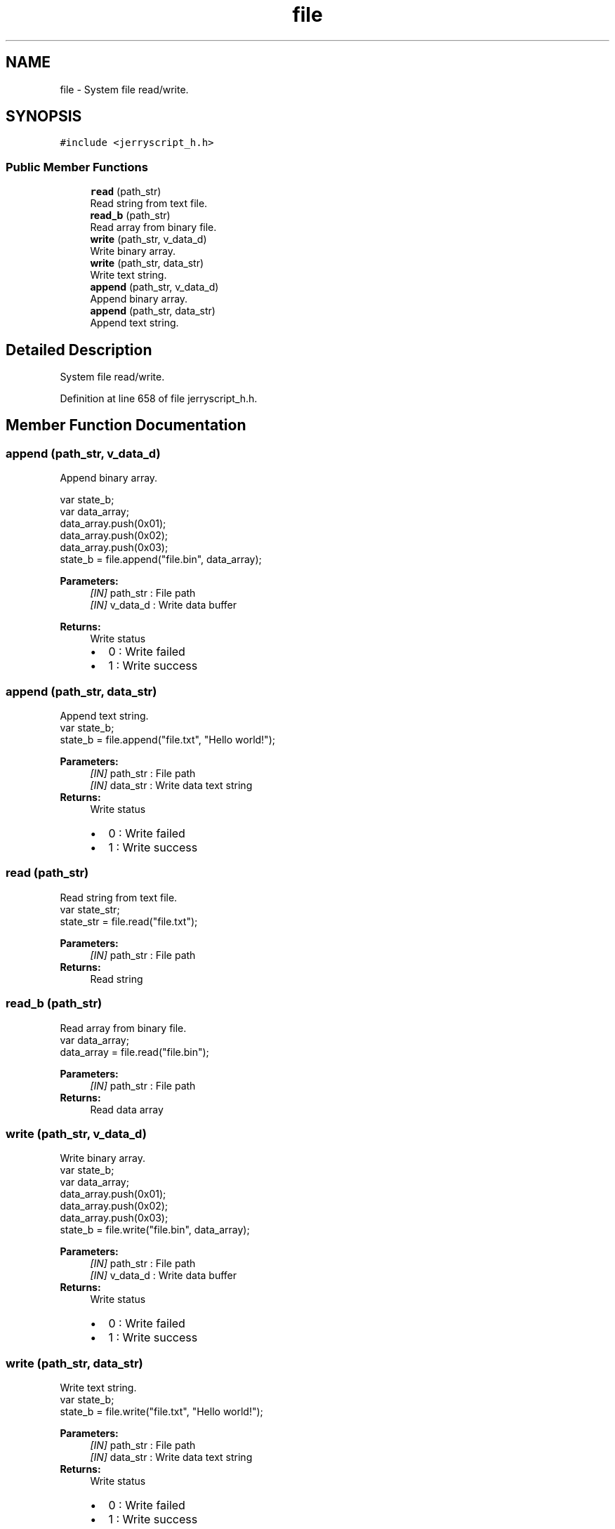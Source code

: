 .TH "file" 3 "Mon Apr 20 2020" "Version V2.0" "JerryScript interface documentation" \" -*- nroff -*-
.ad l
.nh
.SH NAME
file \- System file read/write\&.  

.SH SYNOPSIS
.br
.PP
.PP
\fC#include <jerryscript_h\&.h>\fP
.SS "Public Member Functions"

.in +1c
.ti -1c
.RI "\fBread\fP (path_str)"
.br
.RI "Read string from text file\&. "
.ti -1c
.RI "\fBread_b\fP (path_str)"
.br
.RI "Read array from binary file\&. "
.ti -1c
.RI "\fBwrite\fP (path_str, v_data_d)"
.br
.RI "Write binary array\&. "
.ti -1c
.RI "\fBwrite\fP (path_str, data_str)"
.br
.RI "Write text string\&. "
.ti -1c
.RI "\fBappend\fP (path_str, v_data_d)"
.br
.RI "Append binary array\&. "
.ti -1c
.RI "\fBappend\fP (path_str, data_str)"
.br
.RI "Append text string\&. "
.in -1c
.SH "Detailed Description"
.PP 
System file read/write\&. 
.PP
Definition at line 658 of file jerryscript_h\&.h\&.
.SH "Member Function Documentation"
.PP 
.SS "append (path_str, v_data_d)"

.PP
Append binary array\&. 
.PP
.nf
var state_b;
var data_array;
data_array\&.push(0x01);
data_array\&.push(0x02);
data_array\&.push(0x03);
state_b = file\&.append("file\&.bin", data_array);

.fi
.PP
.PP
\fBParameters:\fP
.RS 4
\fI[IN]\fP path_str : File path 
.br
\fI[IN]\fP v_data_d : Write data buffer 
.RE
.PP
\fBReturns:\fP
.RS 4
Write status 
.PD 0

.IP "\(bu" 2
0 : Write failed 
.IP "\(bu" 2
1 : Write success 
.PP
.RE
.PP

.SS "append (path_str, data_str)"

.PP
Append text string\&. 
.PP
.nf
var state_b;
state_b = file\&.append("file\&.txt", "Hello world!");

.fi
.PP
.PP
\fBParameters:\fP
.RS 4
\fI[IN]\fP path_str : File path 
.br
\fI[IN]\fP data_str : Write data text string 
.RE
.PP
\fBReturns:\fP
.RS 4
Write status 
.PD 0

.IP "\(bu" 2
0 : Write failed 
.IP "\(bu" 2
1 : Write success 
.PP
.RE
.PP

.SS "read (path_str)"

.PP
Read string from text file\&. 
.PP
.nf
var state_str;
state_str = file\&.read("file\&.txt");

.fi
.PP
.PP
\fBParameters:\fP
.RS 4
\fI[IN]\fP path_str : File path 
.RE
.PP
\fBReturns:\fP
.RS 4
Read string 
.RE
.PP

.SS "read_b (path_str)"

.PP
Read array from binary file\&. 
.PP
.nf
var data_array;
data_array = file\&.read("file\&.bin");

.fi
.PP
.PP
\fBParameters:\fP
.RS 4
\fI[IN]\fP path_str : File path 
.RE
.PP
\fBReturns:\fP
.RS 4
Read data array 
.RE
.PP

.SS "write (path_str, v_data_d)"

.PP
Write binary array\&. 
.PP
.nf
var state_b;
var data_array;
data_array\&.push(0x01);
data_array\&.push(0x02);
data_array\&.push(0x03);
state_b = file\&.write("file\&.bin", data_array);

.fi
.PP
.PP
\fBParameters:\fP
.RS 4
\fI[IN]\fP path_str : File path 
.br
\fI[IN]\fP v_data_d : Write data buffer 
.RE
.PP
\fBReturns:\fP
.RS 4
Write status 
.PD 0

.IP "\(bu" 2
0 : Write failed 
.IP "\(bu" 2
1 : Write success 
.PP
.RE
.PP

.SS "write (path_str, data_str)"

.PP
Write text string\&. 
.PP
.nf
var state_b;
state_b = file\&.write("file\&.txt", "Hello world!");

.fi
.PP
.PP
\fBParameters:\fP
.RS 4
\fI[IN]\fP path_str : File path 
.br
\fI[IN]\fP data_str : Write data text string 
.RE
.PP
\fBReturns:\fP
.RS 4
Write status 
.PD 0

.IP "\(bu" 2
0 : Write failed 
.IP "\(bu" 2
1 : Write success 
.PP
.RE
.PP


.SH "Author"
.PP 
Generated automatically by Doxygen for JerryScript interface documentation from the source code\&.

